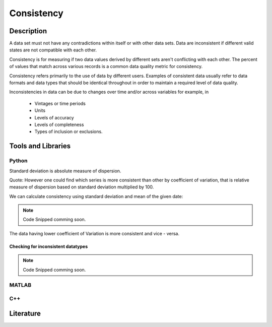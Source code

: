 ####################################
Consistency
####################################

*********
Description
*********
A data set must not have any contradictions within itself or with other data sets.
Data are inconsistent if different valid states are not compatible with each other.

Consistency is for measuring if two data values derived by different sets aren't conflicting with each other.
The percent of values that match across various records is a common data quality metric for consistency.

Consistency refers primarily to the use of data by different users.
Examples of consistent data usually refer to data formats and data types that should be identical throughout in order to maintain a required level of data quality.

Inconsistencies in data can be due to changes over time and/or across variables for example, in

   * Vintages or time periods
   * Units
   * Levels of accuracy
   * Levels of completeness
   * Types of inclusion or exclusions.

********************
Tools and Libraries
********************

Python
=========
Standard deviation is absolute measure of dispersion.

.. note::
    
Quote: However one could find which series is more consistent than other by coefficient of variation,
that is relative measure of dispersion based on standard deviation multiplied by 100.

We can calculate consistency using standard deviation and mean of the given date:

.. note::

   Code Snipped comming soon.

The data having lower coefficient of Variation is more consistent and vice - versa.


Checking for inconsistent datatypes
-----------------------------------------


.. note::

   Code Snipped comming soon.




MATLAB
=========

C++
=========

********************
Literature
********************